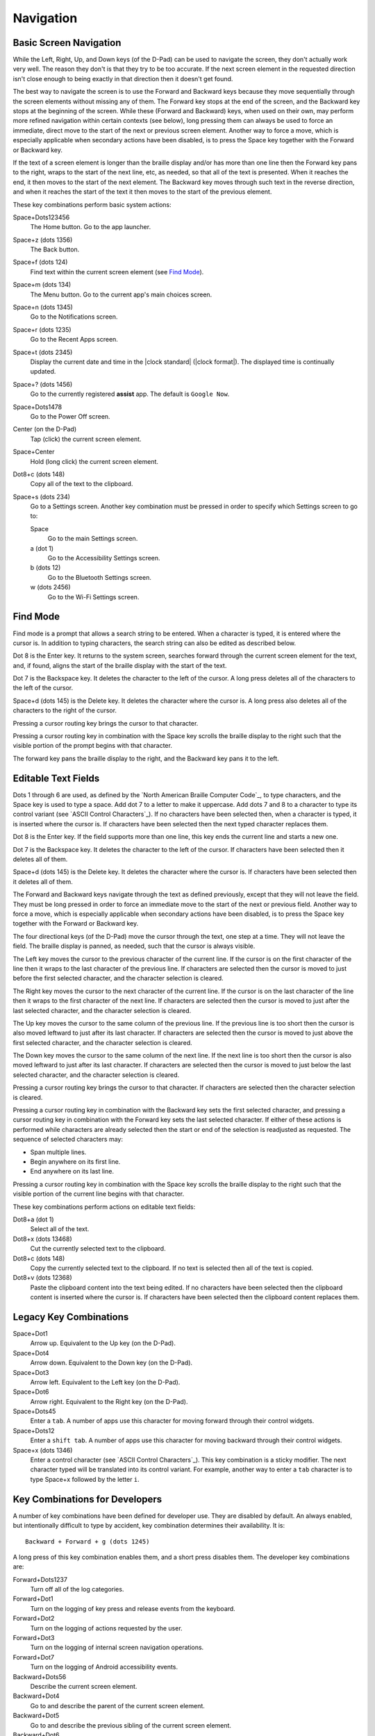 Navigation
==========

Basic Screen Navigation
-----------------------

While the Left, Right, Up, and Down keys (of the D-Pad) can be used to 
navigate the screen, they don't actually work very well. The reason they 
don't is that they try to be too accurate. If the next screen element in 
the requested direction isn't close enough to being exactly in that 
direction then it doesn't get found.

The best way to navigate the screen is to use the Forward and Backward 
keys because they move sequentially through the screen elements without 
missing any of them. The Forward key stops at the end of the screen, and 
the Backward key stops at the beginning of the screen. While these 
(Forward and Backward) keys, when used on their own, may perform more 
refined navigation within certain contexts (see below), long pressing 
them can always be used to force an immediate, direct move to the start 
of the next or previous screen element. Another way to force a move, 
which is especially applicable when secondary actions have been 
disabled, is to press the Space key together with the Forward or Backward 
key.

If the text of a screen element is longer than the braille display 
and/or has more than one line then the Forward key pans to the right, 
wraps to the start of the next line, etc, as needed, so that all of the 
text is presented. When it reaches the end, it then moves to the start 
of the next element. The Backward key moves through such text in the 
reverse direction, and when it reaches the start of the text it then 
moves to the start of the previous element.

These key combinations perform basic system actions:

Space+Dots123456
  The Home button. Go to the app launcher.

Space+z (dots 1356)
  The Back button.

Space+f (dots 124)
  Find text within the current screen element (see `Find Mode`_).

Space+m (dots 134)
  The Menu button. Go to the current app's main choices screen.

Space+n (dots 1345)
  Go to the Notifications screen.

Space+r (dots 1235)
  Go to the Recent Apps screen.

Space+t (dots 2345)
  Display the current date and time in the |clock standard|
  (|clock format|). The displayed time is continually updated.

Space+? (dots 1456)
  Go to the currently registered **assist** app. The default is
  ``Google Now``.

Space+Dots1478
  Go to the Power Off screen.

Center (on the D-Pad)
  Tap (click) the current screen element.

Space+Center
  Hold (long click) the current screen element.

Dot8+c (dots 148)
  Copy all of the text to the clipboard.

Space+s (dots 234)
  Go to a Settings screen. Another key combination must be pressed
  in order to specify which Settings screen to go to:

  Space
    Go to the main Settings screen.

  a (dot 1)
    Go to the Accessibility Settings screen.

  b (dots 12)
    Go to the Bluetooth Settings screen.

  w (dots 2456)
    Go to the Wi-Fi Settings screen.

Find Mode
---------

Find mode is a prompt that allows a search string to be entered. When a 
character is typed, it is entered where the cursor is. In addition to 
typing characters, the search string can also be edited as described 
below.

Dot 8 is the Enter key. It returns to the system screen, searches 
forward through the current screen element for the text, and, if found, 
aligns the start of the braille display with the start of the text.

Dot 7 is the Backspace key. It deletes the character to the left of the 
cursor. A long press deletes all of the characters to the left of the
cursor.

Space+d (dots 145) is the Delete key. It deletes the character where the 
cursor is. A long press also deletes all of the characters to the right
of the cursor.

Pressing a cursor routing key brings the cursor to that character.

Pressing a cursor routing key in combination with the Space key scrolls 
the braille display to the right such that the visible portion of the 
prompt begins with that character.

The forward key pans the braille display to the right, and the Backward 
key pans it to the left.

Editable Text Fields
--------------------

Dots 1 through 6 are used, as defined by the `North American Braille 
Computer Code`_, to type characters, and the Space key is used to type a 
space. Add dot 7 to a letter to make it uppercase. Add dots 7 and 8 to a 
character to type its control variant (see `ASCII Control Characters`_). 
If no characters have been selected then, when a character is typed, it 
is inserted where the cursor is. If characters have been selected then 
the next typed character replaces them.

Dot 8 is the Enter key. If the field supports more than one line, this 
key ends the current line and starts a new one.

Dot 7 is the Backspace key. It deletes the character to the left of the 
cursor. If characters have been selected then it deletes all of them.

Space+d (dots 145) is the Delete key. It deletes the character where the 
cursor is. If characters have been selected then it deletes all of them.

The Forward and Backward keys navigate through the text as defined 
previously, except that they will not leave the field. They must be long 
pressed in order to force an immediate move to the start of the next or 
previous field. Another way to force a move, which is especially 
applicable when secondary actions have been disabled, is to press the 
Space key together with the Forward or Backward key.

The four directional keys (of the D-Pad) move the cursor through the 
text, one step at a time. They will not leave the field. The braille 
display is panned, as needed, such that the cursor is always visible.

The Left key moves the cursor to the previous character of the current 
line. If the cursor is on the first character of the line then it wraps 
to the last character of the previous line. If characters are selected 
then the cursor is moved to just before the first selected character, 
and the character selection is cleared.

The Right key moves the cursor to the next character of the current 
line. If the cursor is on the last character of the line then it wraps 
to the first character of the next line. If characters are selected then 
the cursor is moved to just after the last selected character, and the 
character selection is cleared.

The Up key moves the cursor to the same column of the previous line. If 
the previous line is too short then the cursor is also moved leftward to 
just after its last character. If characters are selected then the 
cursor is moved to just above the first selected character, and the 
character selection is cleared.

The Down key moves the cursor to the same column of the next line. If 
the next line is too short then the cursor is also moved leftward to 
just after its last character. If characters are selected then the 
cursor is moved to just below the last selected character, and the 
character selection is cleared.

Pressing a cursor routing key brings the cursor to that character. If 
characters are selected then the character selection is cleared.

Pressing a cursor routing key in combination with the Backward key sets 
the first selected character, and pressing a cursor routing key in 
combination with the Forward key sets the last selected character. If 
either of these actions is performed while characters are already 
selected then the start or end of the selection is readjusted as 
requested. The sequence of selected characters may:

* Span multiple lines.
* Begin anywhere on its first line.
* End anywhere on its last line.

Pressing a cursor routing key in combination with the Space key scrolls 
the braille display to the right such that the visible portion of the 
current line begins with that character.

These key combinations perform actions on editable text fields:

Dot8+a (dot 1)
  Select all of the text.

Dot8+x (dots 13468)
  Cut the currently selected text to the clipboard.

Dot8+c (dots 148)
  Copy the currently selected text to the clipboard. If no text is
  selected then all of the text is copied.

Dot8+v (dots 12368)
  Paste the clipboard content into the text being edited. If no
  characters have been selected then the clipboard content is inserted
  where the cursor is. If characters have been selected then the
  clipboard content replaces them.

Legacy Key Combinations
-----------------------

Space+Dot1
  Arrow up. Equivalent to the Up key (on the D-Pad).

Space+Dot4
  Arrow down. Equivalent to the Down key (on the D-Pad).

Space+Dot3
  Arrow left. Equivalent to the Left key (on the D-Pad).

Space+Dot6
  Arrow right. Equivalent to the Right key (on the D-Pad).

Space+Dots45
  Enter a ``tab``. A number of apps use this character for moving
  forward through their control widgets.

Space+Dots12
  Enter a ``shift tab``. A number of apps use this character for moving
  backward through their control widgets.

Space+x (dots 1346)
  Enter a control character (see `ASCII Control Characters`_). This
  key combination is a sticky modifier. The next character typed will
  be translated into its control variant. For example, another way to
  enter a ``tab`` character is to type Space+x followed by the letter ``i``.

Key Combinations for Developers
-------------------------------

A number of key combinations have been defined for developer use. They 
are disabled by default. An always enabled, but intentionally difficult 
to type by accident, key combination determines their availability. It is::

  Backward + Forward + g (dots 1245)

A long press of this key combination enables them, and a short press 
disables them. The developer key combinations are:

Forward+Dots1237
  Turn off all of the log categories.

Forward+Dot1
  Turn on the logging of key press and release events from the keyboard.

Forward+Dot2
  Turn on the logging of actions requested by the user.

Forward+Dot3
  Turn on the logging of internal screen navigation operations.

Forward+Dot7
  Turn on the logging of Android accessibility events.

Backward+Dots56
  Describe the current screen element.

Backward+Dot4
  Go to and describe the parent of the current screen element.

Backward+Dot5
  Go to and describe the previous sibling of the current screen element.

Backward+Dot6
  Go to and describe the next sibling of the current screen element.

Backward+Dot8
  Go to and describe the first child of the current screen element.

Backward+Dots4568
  Write descriptions of all of the screen elements to the log.

Space+Up
  Force the current screen element to be scrolled backward.

Space+Down
  Force the current screen element to be scrolled forward.

